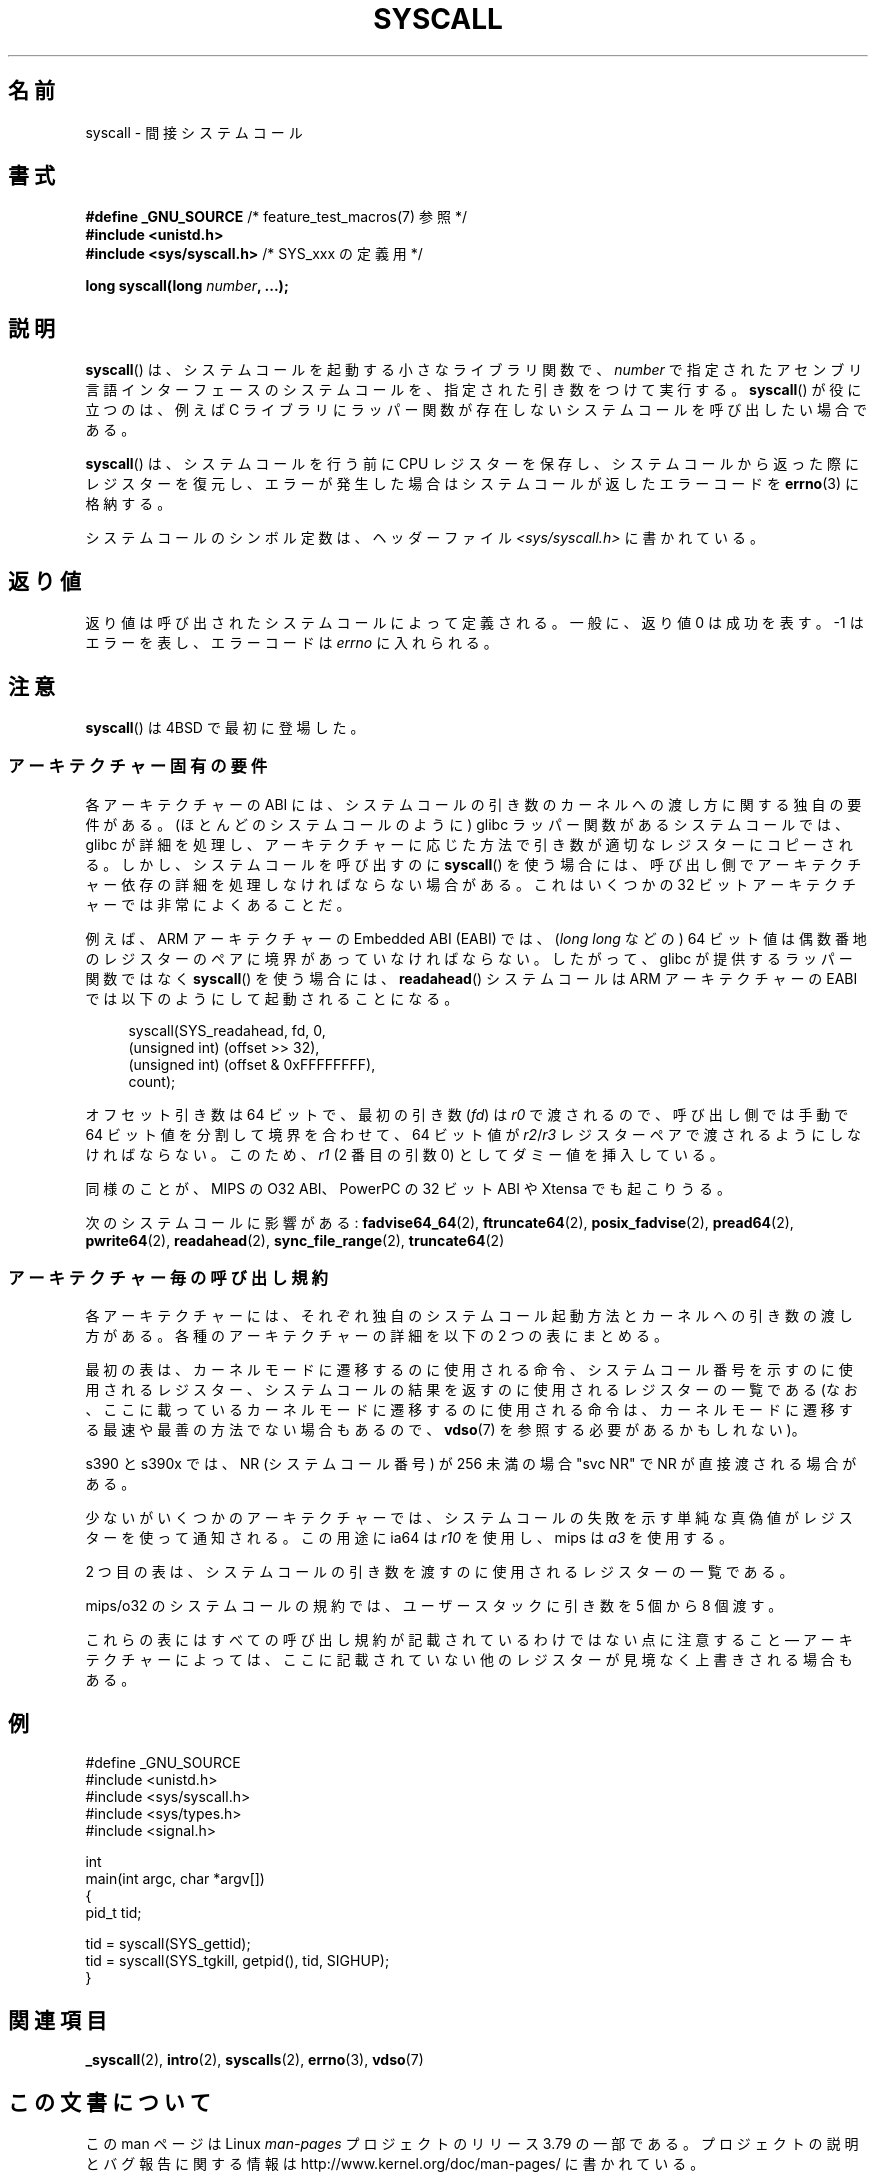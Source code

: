 .\" Copyright (c) 1980, 1991, 1993
.\"	The Regents of the University of California.  All rights reserved.
.\"
.\" %%%LICENSE_START(BSD_4_CLAUSE_UCB)
.\" Redistribution and use in source and binary forms, with or without
.\" modification, are permitted provided that the following conditions
.\" are met:
.\" 1. Redistributions of source code must retain the above copyright
.\"    notice, this list of conditions and the following disclaimer.
.\" 2. Redistributions in binary form must reproduce the above copyright
.\"    notice, this list of conditions and the following disclaimer in the
.\"    documentation and/or other materials provided with the distribution.
.\" 3. All advertising materials mentioning features or use of this software
.\"    must display the following acknowledgement:
.\"	This product includes software developed by the University of
.\"	California, Berkeley and its contributors.
.\" 4. Neither the name of the University nor the names of its contributors
.\"    may be used to endorse or promote products derived from this software
.\"    without specific prior written permission.
.\"
.\" THIS SOFTWARE IS PROVIDED BY THE REGENTS AND CONTRIBUTORS ``AS IS'' AND
.\" ANY EXPRESS OR IMPLIED WARRANTIES, INCLUDING, BUT NOT LIMITED TO, THE
.\" IMPLIED WARRANTIES OF MERCHANTABILITY AND FITNESS FOR A PARTICULAR PURPOSE
.\" ARE DISCLAIMED.  IN NO EVENT SHALL THE REGENTS OR CONTRIBUTORS BE LIABLE
.\" FOR ANY DIRECT, INDIRECT, INCIDENTAL, SPECIAL, EXEMPLARY, OR CONSEQUENTIAL
.\" DAMAGES (INCLUDING, BUT NOT LIMITED TO, PROCUREMENT OF SUBSTITUTE GOODS
.\" OR SERVICES; LOSS OF USE, DATA, OR PROFITS; OR BUSINESS INTERRUPTION)
.\" HOWEVER CAUSED AND ON ANY THEORY OF LIABILITY, WHETHER IN CONTRACT, STRICT
.\" LIABILITY, OR TORT (INCLUDING NEGLIGENCE OR OTHERWISE) ARISING IN ANY WAY
.\" OUT OF THE USE OF THIS SOFTWARE, EVEN IF ADVISED OF THE POSSIBILITY OF
.\" SUCH DAMAGE.
.\" %%%LICENSE_END
.\"
.\"     @(#)syscall.2	8.1 (Berkeley) 6/16/93
.\"
.\"
.\" 2002-03-20  Christoph Hellwig <hch@infradead.org>
.\"	- adopted for Linux
.\" 2015-01-17, Kees Cook <keescook@chromium.org>
.\"	Added mips and arm64.
.\"
.\"*******************************************************************
.\"
.\" This file was generated with po4a. Translate the source file.
.\"
.\"*******************************************************************
.\"
.\" Japanese Version Copyright (c) 2002 Yuichi SATO
.\"         all rights reserved.
.\" Translated Tue Aug  6 03:43:25 JST 2002
.\"         by Yuichi SATO <ysato@h4.dion.ne.jp>
.\" Updated 2013-05-06, Akihiro MOTOKI <amotoki@gmail.com>
.\" Updated 2013-07-24, Akihiro MOTOKI <amotoki@gmail.com>
.\"
.TH SYSCALL 2 2015\-01\-22 Linux "Linux Programmer's Manual"
.SH 名前
syscall \- 間接システムコール
.SH 書式
.nf
\fB#define _GNU_SOURCE\fP         /* feature_test_macros(7) 参照 */
\fB#include <unistd.h>\fP
\fB#include <sys/syscall.h>   \fP/* SYS_xxx の定義用 */

\fBlong syscall(long \fP\fInumber\fP\fB, ...);\fP
.fi
.SH 説明
\fBsyscall\fP() は、システムコールを起動する小さなライブラリ関数で、 \fInumber\fP
で指定されたアセンブリ言語インターフェースのシステムコールを、指定された引き数をつけて実行する。 \fBsyscall\fP() が役に立つのは、例えば C
ライブラリにラッパー関数が存在しないシステムコールを呼び出したい場合である。

\fBsyscall\fP() は、システムコールを行う前に CPU
レジスターを保存し、システムコールから返った際にレジスターを復元し、エラーが発生した場合はシステムコールが返したエラーコードを \fBerrno\fP(3)
に格納する。

システムコールのシンボル定数は、ヘッダーファイル \fI<sys/syscall.h>\fP に書かれている。
.SH 返り値
返り値は呼び出されたシステムコールによって定義される。 一般に、返り値 0 は成功を表す。 \-1 はエラーを表し、エラーコードは \fIerrno\fP
に入れられる。
.SH 注意
\fBsyscall\fP()  は 4BSD で最初に登場した。
.SS アーキテクチャー固有の要件
各アーキテクチャーの ABI には、 システムコールの引き数のカーネルへの渡し方に関する独自の要件がある。
(ほとんどのシステムコールのように) glibc ラッパー関数があるシステムコールでは、 glibc
が詳細を処理し、アーキテクチャーに応じた方法で引き数が適切なレジスターにコピーされる。 しかし、 システムコールを呼び出すのに \fBsyscall\fP()
を使う場合には、 呼び出し側でアーキテクチャー依存の詳細を処理しなければならない場合がある。 これはいくつかの 32
ビットアーキテクチャーでは非常によくあることだ。

例えば、ARM アーキテクチャーの Embedded ABI (EABI) では、 (\fIlong long\fP などの) 64
ビット値は偶数番地のレジスターのペアに境界があっていなければならない。したがって、 glibc が提供するラッパー関数ではなく \fBsyscall\fP()
を使う場合には、 \fBreadahead\fP() システムコールは ARM アーキテクチャーの EABI では以下のようにして起動されることになる。

.in +4n
.nf
syscall(SYS_readahead, fd, 0,
        (unsigned int) (offset >> 32),
        (unsigned int) (offset & 0xFFFFFFFF),
        count);
.fi
.in
.PP
オフセット引き数は 64 ビットで、最初の引き数 (\fIfd\fP) は \fIr0\fP で渡されるので、呼び出し側では手動で 64
ビット値を分割して境界を合わせて、 64 ビット値が \fIr2\fP/\fIr3\fP レジスターペアで渡されるようにしなければならない。このため、 \fIr1\fP
(2 番目の引数 0) としてダミー値を挿入している。

.\" Mike Frysinger: this issue ends up forcing MIPS
.\" O32 to take 7 arguments to syscall()
同様のことが、 MIPS の O32 ABI、 PowerPC の 32 ビット ABI や Xtensa でも起こりうる。

次のシステムコールに影響がある: \fBfadvise64_64\fP(2), \fBftruncate64\fP(2), \fBposix_fadvise\fP(2),
\fBpread64\fP(2), \fBpwrite64\fP(2), \fBreadahead\fP(2), \fBsync_file_range\fP(2),
\fBtruncate64\fP(2)
.SS アーキテクチャー毎の呼び出し規約
各アーキテクチャーには、それぞれ独自のシステムコール起動方法とカーネルへの引き数の渡し方がある。 各種のアーキテクチャーの詳細を以下の 2
つの表にまとめる。

最初の表は、 カーネルモードに遷移するのに使用される命令、 システムコール番号を示すのに使用されるレジスター、
システムコールの結果を返すのに使用されるレジスターの一覧である (なお、 ここに載っているカーネルモードに遷移するのに使用される命令は、
カーネルモードに遷移する最速や最善の方法でない場合もあるので、 \fBvdso\fP(7) を参照する必要があるかもしれない)。
.if  t \{\
.ft CW
\}
.TS
l l1 l l1 l.
arch/ABI	instruction	syscall #	retval	Notes
_
arm/OABI	swi NR	\-	a1	NR はシステムコール番号
arm/EABI	swi 0x0	r7	r0
arm64	svc #0	x8	x0
blackfin	excpt 0x0	P0	R0
i386	int $0x80	eax	eax
ia64	break 0x100000	r15	r8	下記参照
mips	syscall	v0	v0	下記参照
parisc	ble 0x100(%sr2, %r0)	r20	r28
s390	svc 0	r1	r2	下記参照
s390	svc 0	r1	r2	下記参照
sparc/32	t 0x10	g1	o0
sparc/64	t 0x6d	g1	o0
x86_64	syscall	rax	rax
.TE
.PP
s390 と s390x では、 NR (システムコール番号) が 256 未満の場合 "svc NR" で NR が直接渡される場合がある。

少ないがいくつかのアーキテクチャーでは、 システムコールの失敗を示す単純な真偽値がレジスターを使って通知される。この用途に ia64 は \fIr10\fP
を使用し、 mips は \fIa3\fP を使用する。
.if  t \{\
.in
.ft P
\}
.PP
2 つ目の表は、システムコールの引き数を渡すのに使用されるレジスターの一覧である。
.if  t \{\
.ft CW
\}
.TS
l l2 l2 l2 l2 l2 l2 l2 l.
arch/ABI	arg1	arg2	arg3	arg4	arg5	arg6	arg7	備考
_
arm/OABI	a1	a2	a3	a4	v1	v2	v3
arm/EABI	r0	r1	r2	r3	r4	r5	r6
arm64	x0	x1	x2	x3	x4	x5	\-
blackfin	R0	R1	R2	R3	R4	R5	\-
i386	ebx	ecx	edx	esi	edi	ebp	\-
ia64	out0	out1	out2	out3	out4	out5	\-
mips/o32	a0	a1	a2	a3	\-	\-	\-	下記参照
mips/n32,64	a0	a1	a2	a3	a4	a5	\-
parisc	r26	r25	r24	r23	r22	r21	\-
s390	r2	r3	r4	r5	r6	r7	\-
s390x	r2	r3	r4	r5	r6	r7	\-
sparc/32	o0	o1	o2	o3	o4	o5	\-
sparc/64	o0	o1	o2	o3	o4	o5	\-
x86_64	rdi	rsi	rdx	r10	r8	r9	\-
.TE
.PP
mips/o32 のシステムコールの規約では、 ユーザースタックに引き数を 5 個から 8 個渡す。
.if  t \{\
.in
.ft P
\}
.PP
これらの表にはすべての呼び出し規約が記載されているわけではない点に注意すること \(em
アーキテクチャーによっては、ここに記載されていない他のレジスターが見境なく上書きされる場合もある。
.SH 例
.nf
#define _GNU_SOURCE
#include <unistd.h>
#include <sys/syscall.h>
#include <sys/types.h>
#include <signal.h>

int
main(int argc, char *argv[])
{
    pid_t tid;

    tid = syscall(SYS_gettid);
    tid = syscall(SYS_tgkill, getpid(), tid, SIGHUP);
}
.fi
.SH 関連項目
\fB_syscall\fP(2), \fBintro\fP(2), \fBsyscalls\fP(2), \fBerrno\fP(3), \fBvdso\fP(7)
.SH この文書について
この man ページは Linux \fIman\-pages\fP プロジェクトのリリース 3.79 の一部
である。プロジェクトの説明とバグ報告に関する情報は
http://www.kernel.org/doc/man\-pages/ に書かれている。
